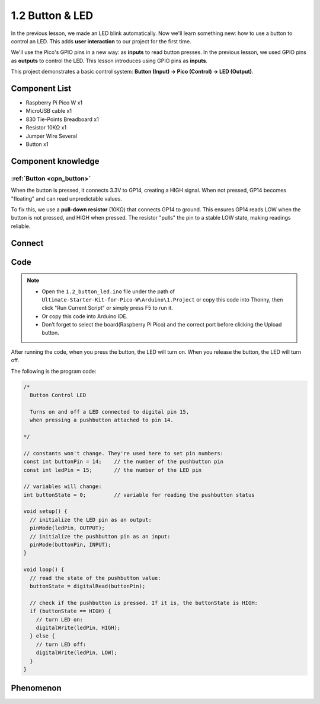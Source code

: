 1.2 Button & LED
=========================
In the previous lesson, we made an LED blink automatically. Now we'll learn something new: how to use a button to control an LED. This adds **user interaction** to our project for the first time.

We'll use the Pico's GPIO pins in a new way: as **inputs** to read button presses. In the previous lesson, we used GPIO pins as **outputs** to control the LED. This lesson introduces using GPIO pins as **inputs**.

This project demonstrates a basic control system: **Button (Input) → Pico (Control) → LED (Output)**.

Component List
^^^^^^^^^^^^^^^
- Raspberry Pi Pico W x1
- MicroUSB cable x1
- 830 Tie-Points Breadboard x1
- Resistor 10KΩ x1
- Jumper Wire Several
- Button x1

Component knowledge
^^^^^^^^^^^^^^^^^^^^
:ref:`Button <cpn_button>`
"""""""""""""""""""""""""""

When the button is pressed, it connects 3.3V to GP14, creating a HIGH signal. When not pressed, GP14 becomes "floating" and can read unpredictable values.

To fix this, we use a **pull-down resistor** (10KΩ) that connects GP14 to ground. This ensures GP14 reads LOW when the button is not pressed, and HIGH when pressed. The resistor "pulls" the pin to a stable LOW state, making readings reliable.

Connect
^^^^^^^^^^
.. image:: img/3.connect/1.2.png

Code
^^^^^^^
.. note::

    * Open the ``1.2_button_led.ino`` file under the path of ``Ultimate-Starter-Kit-for-Pico-W\Arduino\1.Project`` or copy this code into Thonny, then click "Run Current Script" or simply press F5 to run it.

    * Or copy this code into Arduino IDE.

    * Don’t forget to select the board(Raspberry Pi Pico) and the correct port before clicking the Upload button.

After running the code, when you press the button, the LED will turn on. When you release the button, the LED will turn off.

The following is the program code:


.. code-block:: c++

    /*
      Button Control LED

      Turns on and off a LED connected to digital pin 15, 
      when pressing a pushbutton attached to pin 14.

    */

    // constants won't change. They're used here to set pin numbers:
    const int buttonPin = 14;    // the number of the pushbutton pin
    const int ledPin = 15;       // the number of the LED pin

    // variables will change:
    int buttonState = 0;         // variable for reading the pushbutton status

    void setup() {
      // initialize the LED pin as an output:
      pinMode(ledPin, OUTPUT);
      // initialize the pushbutton pin as an input:
      pinMode(buttonPin, INPUT);
    }

    void loop() {
      // read the state of the pushbutton value:
      buttonState = digitalRead(buttonPin);

      // check if the pushbutton is pressed. If it is, the buttonState is HIGH:
      if (buttonState == HIGH) {
        // turn LED on:
        digitalWrite(ledPin, HIGH);
      } else {
        // turn LED off:
        digitalWrite(ledPin, LOW);
      }
    }


Phenomenon
^^^^^^^^^^^

.. video:: img/5.phenomenon/1.2.mp4
    :width: 100%